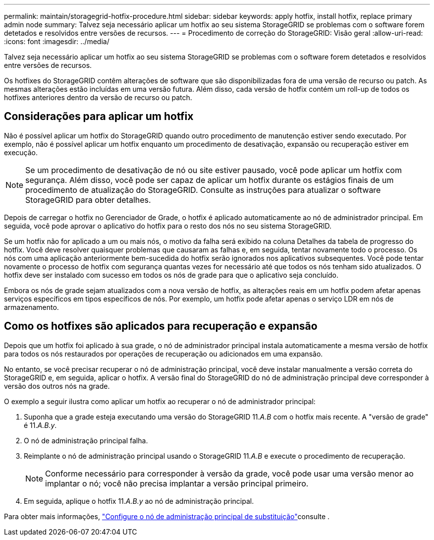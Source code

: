 ---
permalink: maintain/storagegrid-hotfix-procedure.html 
sidebar: sidebar 
keywords: apply hotfix, install hotfix, replace primary admin node 
summary: Talvez seja necessário aplicar um hotfix ao seu sistema StorageGRID se problemas com o software forem detetados e resolvidos entre versões de recursos. 
---
= Procedimento de correção do StorageGRID: Visão geral
:allow-uri-read: 
:icons: font
:imagesdir: ../media/


[role="lead"]
Talvez seja necessário aplicar um hotfix ao seu sistema StorageGRID se problemas com o software forem detetados e resolvidos entre versões de recursos.

Os hotfixes do StorageGRID contêm alterações de software que são disponibilizadas fora de uma versão de recurso ou patch. As mesmas alterações estão incluídas em uma versão futura. Além disso, cada versão de hotfix contém um roll-up de todos os hotfixes anteriores dentro da versão de recurso ou patch.



== Considerações para aplicar um hotfix

Não é possível aplicar um hotfix do StorageGRID quando outro procedimento de manutenção estiver sendo executado. Por exemplo, não é possível aplicar um hotfix enquanto um procedimento de desativação, expansão ou recuperação estiver em execução.


NOTE: Se um procedimento de desativação de nó ou site estiver pausado, você pode aplicar um hotfix com segurança. Além disso, você pode ser capaz de aplicar um hotfix durante os estágios finais de um procedimento de atualização do StorageGRID. Consulte as instruções para atualizar o software StorageGRID para obter detalhes.

Depois de carregar o hotfix no Gerenciador de Grade, o hotfix é aplicado automaticamente ao nó de administrador principal. Em seguida, você pode aprovar o aplicativo do hotfix para o resto dos nós no seu sistema StorageGRID.

Se um hotfix não for aplicado a um ou mais nós, o motivo da falha será exibido na coluna Detalhes da tabela de progresso do hotfix. Você deve resolver quaisquer problemas que causaram as falhas e, em seguida, tentar novamente todo o processo. Os nós com uma aplicação anteriormente bem-sucedida do hotfix serão ignorados nos aplicativos subsequentes. Você pode tentar novamente o processo de hotfix com segurança quantas vezes for necessário até que todos os nós tenham sido atualizados. O hotfix deve ser instalado com sucesso em todos os nós de grade para que o aplicativo seja concluído.

Embora os nós de grade sejam atualizados com a nova versão de hotfix, as alterações reais em um hotfix podem afetar apenas serviços específicos em tipos específicos de nós. Por exemplo, um hotfix pode afetar apenas o serviço LDR em nós de armazenamento.



== Como os hotfixes são aplicados para recuperação e expansão

Depois que um hotfix foi aplicado à sua grade, o nó de administrador principal instala automaticamente a mesma versão de hotfix para todos os nós restaurados por operações de recuperação ou adicionados em uma expansão.

No entanto, se você precisar recuperar o nó de administração principal, você deve instalar manualmente a versão correta do StorageGRID e, em seguida, aplicar o hotfix. A versão final do StorageGRID do nó de administração principal deve corresponder à versão dos outros nós na grade.

O exemplo a seguir ilustra como aplicar um hotfix ao recuperar o nó de administrador principal:

. Suponha que a grade esteja executando uma versão do StorageGRID 11._A.B_ com o hotfix mais recente. A "versão de grade" é 11._A.B.y_.
. O nó de administração principal falha.
. Reimplante o nó de administração principal usando o StorageGRID 11._A.B_ e execute o procedimento de recuperação.
+

NOTE: Conforme necessário para corresponder à versão da grade, você pode usar uma versão menor ao implantar o nó; você não precisa implantar a versão principal primeiro.

. Em seguida, aplique o hotfix 11._A.B.y_ ao nó de administração principal.


Para obter mais informações, link:configuring-replacement-primary-admin-node.html["Configure o nó de administração principal de substituição"]consulte .
